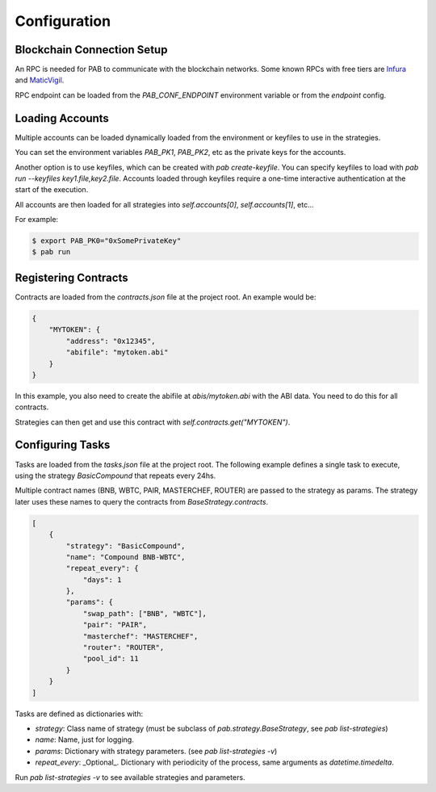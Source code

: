 Configuration
=============


Blockchain Connection Setup
---------------------------

An RPC is needed for PAB to communicate with the blockchain networks.
Some known RPCs with free tiers are Infura_ and MaticVigil_.

RPC endpoint can be loaded from the `PAB_CONF_ENDPOINT` environment variable or from the `endpoint` config.


.. _Loading Accounts:

Loading Accounts
----------------

Multiple accounts can be loaded dynamically loaded from the environment or keyfiles to use in the strategies.

You can set the environment variables `PAB_PK1`, `PAB_PK2`, etc as the private keys for the accounts.

Another option is to use keyfiles, which can be created with `pab create-keyfile`. You can specify keyfiles to load with `pab run --keyfiles key1.file,key2.file`. Accounts loaded through keyfiles require a one-time interactive authentication at the start of the execution.

All accounts are then loaded for all strategies into `self.accounts[0]`, `self.accounts[1]`, etc...


For example:

.. code-block:: bash

    $ export PAB_PK0="0xSomePrivateKey"
    $ pab run


.. _Registering Contracts:

Registering Contracts
---------------------

Contracts are loaded from the `contracts.json` file at the project root. An example would be:

.. code-block:: json

    {
        "MYTOKEN": {
            "address": "0x12345",
            "abifile": "mytoken.abi"
        }
    }

In this example, you also need to create the abifile at `abis/mytoken.abi` with the ABI data. You need to do this for all contracts.

Strategies can then get and use this contract with `self.contracts.get("MYTOKEN")`.


.. _Configuring Tasks:

Configuring Tasks
-----------------

Tasks are loaded from the `tasks.json` file at the project root.
The  following example defines a single task to execute, using the strategy `BasicCompound` that repeats every 24hs.

Multiple contract names (BNB, WBTC, PAIR, MASTERCHEF, ROUTER) are passed to the strategy as params. The strategy later uses these names to query the contracts from `BaseStrategy.contracts`.

.. code-block:: json

    [
        {
            "strategy": "BasicCompound",
            "name": "Compound BNB-WBTC",
            "repeat_every": {
                "days": 1
            },
            "params": {
                "swap_path": ["BNB", "WBTC"],
                "pair": "PAIR",
                "masterchef": "MASTERCHEF",
                "router": "ROUTER",
                "pool_id": 11
            }
        }
    ]

Tasks are defined as dictionaries with:

* `strategy`: Class name of strategy (must be subclass of `pab.strategy.BaseStrategy`, see `pab list-strategies`)
* `name`: Name, just for logging.
* `params`: Dictionary with strategy parameters. (see `pab list-strategies -v`)
* `repeat_every`: _Optional_. Dictionary with periodicity of the process, same arguments as `datetime.timedelta`.

Run `pab list-strategies -v` to see available strategies and parameters.


.. _Infura: https://infura.io/
.. _MaticVigil: https://rpc.maticvigil.com/